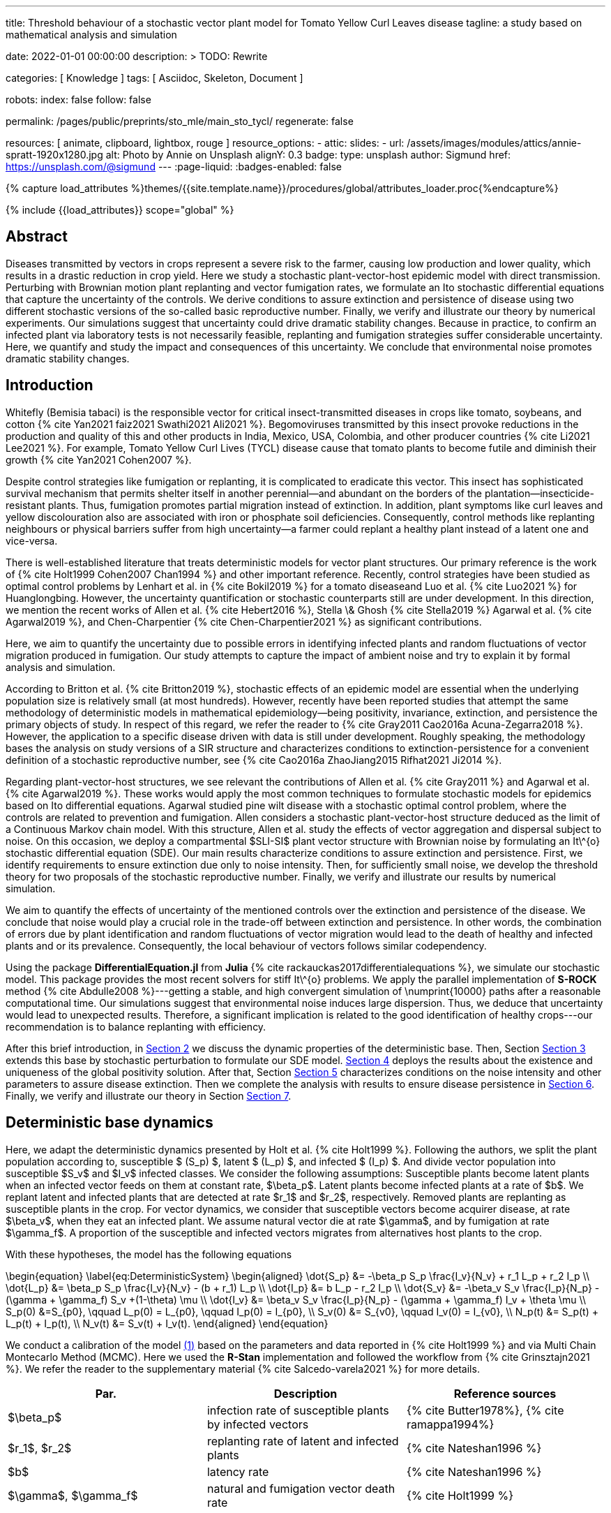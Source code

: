 ---
title:
    Threshold behaviour of a stochastic vector
  plant model for Tomato Yellow Curl Leaves disease
tagline:
  a study based on mathematical analysis and simulation

date:                                   2022-01-01 00:00:00
description: >
  TODO: Rewrite

categories:                             [ Knowledge ]
tags:                                   [ Asciidoc, Skeleton, Document ]

robots:
  index:                                false
  follow:                               false

permalink:                              /pages/public/preprints/sto_mle/main_sto_tycl/
regenerate:                             false

resources:                              [ animate, clipboard, lightbox, rouge ]
resource_options:
  - attic:
      slides:
        - url:                          /assets/images/modules/attics/annie-spratt-1920x1280.jpg
          alt:                          Photo by Annie on Unsplash
          alignY:                       0.3
          badge:
            type:                       unsplash
            author:                     Sigmund
            href:                       https://unsplash.com/@sigmund
---
// Page Initializer
// =============================================================================
// Enable the Liquid Preprocessor
:page-liquid:
:badges-enabled:                        false

// Set (local) page attributes here
// -----------------------------------------------------------------------------
// :page--attr:                         <attr-value>

//  Load Liquid procedures
// -----------------------------------------------------------------------------
{% capture load_attributes %}themes/{{site.template.name}}/procedures/global/attributes_loader.proc{%endcapture%}

// Load page attributes
// -----------------------------------------------------------------------------
{% include {{load_attributes}} scope="global" %}

// Page content
// ~~~~~~~~~~~~~~~~~~~~~~~~~~~~~~~~~~~~~~~~~~~~~~~~~~~~~~~~~~~~~~~~~~~~~~~~~~~~~
:stem: latexmath
:eqnums: AMS
:xrefstyle: short
:section-refsig: Section
:toc:
++++
<script>
    MathJax = {
        loader: {load: ['[tex]/textmacros']},
        tex: {
            inlineMath: [['$', '$'], ['\\(', '\\)']],
            tags: 'ams',
            packages: {'[+]': ['textmacros']},
            macros: {
                oe: '\u0153',
                OE: '\u0152',
                ae: '\u00E6',
                AE: '\u00C6',
                aa: '\u00E5',
                AA: '\u00C5',
                o: '\u00F8',
                O: '\u00D8',
                l: '\u0142',
                L: '\u0141',
                ss: '\u00DF',
                SS: '\u1E9E',
                dag: '\u2020',
                ddag: '\u2021',
                P: '\u00B6',
                copyright: '\u00A9',
                pounds: '\u00A3'
            }
        },
        chtml: {
            mtextInheritFont: true
        },
        sag: {
            mtextInheritFont: true
        },
        svg: {fontCache: 'global'}
    };
</script>
<script
        async id="MathJax-script"
        src="https://cdn.jsdelivr.net/npm/mathjax@3/es5/tex-chtml.js">
</script>
++++

== Abstract
Diseases transmitted by vectors in crops represent a severe risk to
the farmer, causing low production and lower quality, which results
in a drastic reduction in crop yield. Here we study a stochastic
plant-vector-host epidemic model with direct transmission.
Perturbing with Brownian motion plant replanting and vector
fumigation rates, we formulate an Ito stochastic differential
equations that capture the uncertainty of the controls.
We derive conditions to assure extinction and persistence
of disease using two different stochastic versions of the so-called
basic reproductive number.
Finally, we verify and illustrate our theory by numerical experiments.
Our simulations suggest that uncertainty could drive dramatic stability changes.
Because in practice, to confirm an infected plant via laboratory
tests is not necessarily feasible, replanting and fumigation strategies
suffer considerable uncertainty.
Here, we quantify and study the impact and consequences of this uncertainty.
We conclude that environmental noise promotes dramatic stability
changes.

== Introduction

Whitefly (Bemisia tabaci) is the responsible vector for
critical insect-transmitted diseases in crops like
tomato, soybeans, and cotton
+++{% cite Yan2021 faiz2021 Swathi2021 Ali2021 %}+++.
Begomoviruses transmitted by this insect provoke reductions in the
production and quality of this and other products in India, Mexico,
USA, Colombia, and other producer countries
+++{% cite Li2021 Lee2021 %}+++.
For example, Tomato Yellow Curl Lives (TYCL) disease cause that tomato
plants to become futile and diminish their growth
+++{% cite Yan2021 Cohen2007 %}+++.

Despite control strategies like fumigation or replanting,
it is complicated to eradicate this vector. This insect has
sophisticated survival mechanism that permits shelter itself
in another perennial--and abundant on the borders of
the plantation--insecticide-resistant plants.
Thus, fumigation promotes partial migration instead of extinction.
In addition, plant symptoms like curl leaves and yellow
discolouration also are associated with iron or phosphate soil
deficiencies. Consequently, control methods like replanting
neighbours or physical barriers suffer from high
uncertainty--a farmer could replant a healthy plant instead of
a latent one and vice-versa.

There is well-established literature that treats deterministic
models for vector plant structures. Our primary reference is the work of
+++{% cite Holt1999 Cohen2007 Chan1994 %}+++ and other important reference.
Recently, control strategies have been studied as optimal control
problems by Lenhart et al. in
+++{% cite Bokil2019 %}+++
for a tomato diseaseand Luo et al. +++{% cite Luo2021 %}+++ for Huanglongbing.
However, the uncertainty quantification or stochastic counterparts
still are under development. In this direction, we mention the
recent works of Allen et al. +++{% cite Hebert2016 %}+++, Stella \& Ghosh
+++{% cite Stella2019 %}+++ Agarwal et al. +++{% cite Agarwal2019 %}+++,
and Chen-Charpentier +++{% cite Chen-Charpentier2021 %}+++
as significant contributions.

Here, we aim to quantify the uncertainty due to possible errors
in identifying infected plants and random fluctuations of vector
migration produced in fumigation. Our study attempts to capture
the impact of ambient noise and try to explain it by formal
analysis and simulation.

According to Britton et al. +++{% cite Britton2019 %}+++, stochastic effects
of an epidemic model are essential when the underlying
population size is relatively small (at most hundreds).
However, recently have been reported studies that attempt
the same methodology of deterministic models in
mathematical epidemiology—being positivity,
invariance, extinction, and persistence the primary
objects of study. In respect of this regard, we refer
the reader to
+++{% cite Gray2011 Cao2016a Acuna-Zegarra2018 %}+++.
However, the application to a specific disease
driven with data is still under development.
Roughly speaking, the methodology bases
the analysis on study versions of a SIR structure
and characterizes conditions to extinction-persistence
for a convenient definition of a stochastic
reproductive number, see
+++{% cite Cao2016a  ZhaoJiang2015 Rifhat2021 Ji2014 %}+++.

Regarding plant-vector-host structures, we see relevant
the contributions of Allen et al. +++{% cite Gray2011 %}+++
and Agarwal et al. +++{% cite Agarwal2019 %}+++.
These works would apply the most common techniques to
formulate stochastic models for epidemics
based on Ito differential equations. Agarwal studied
pine wilt disease with a stochastic optimal control
problem, where the controls are related to prevention and
fumigation. Allen considers a stochastic plant-vector-host
structure deduced as the limit of a Continuous Markov chain
model. With this structure, Allen et al. study the effects
of vector aggregation and dispersal subject to noise.
On this occasion, we deploy a compartmental $SLI-SI$
plant vector structure with Brownian noise by formulating
an It\^{o} stochastic differential equation (SDE).
Our main results characterize conditions to assure
extinction and persistence.
First, we identify requirements to ensure extinction
due only to noise intensity. Then, for sufficiently small noise, we
develop the threshold theory for two proposals of the
stochastic reproductive number. Finally, we verify and
illustrate our results by numerical simulation.

We aim to quantify the effects of uncertainty
of the mentioned controls over the extinction and persistence
of the disease.
We conclude that noise would play a crucial role
in the trade-off between extinction and persistence.
In other words, the combination of errors due by plant
identification and random fluctuations of vector migration
would lead to the death of healthy and infected plants and or
its prevalence.
Consequently, the local behaviour of vectors follows similar
codependency.

Using the package **DifferentialEquation.jl** from *Julia*
+++{% cite rackauckas2017differentialequations %}+++, we simulate
our stochastic model. This package provides the most
recent solvers for stiff It\^{o} problems.
We apply the parallel implementation of **S-ROCK** method
+++{% cite Abdulle2008 %}+++---getting a stable, and high convergent
simulation of \numprint{10000} paths after a reasonable computational
time.
Our simulations suggest that environmental noise induces large dispersion.
Thus, we deduce that uncertainty would lead to unexpected results.
Therefore, a significant implication is related to the good identification
of healthy crops---our recommendation is to balance replanting
with efficiency.

After this brief introduction, in link:#sec:model_formulation[Section 2]
we discuss the dynamic properties of the deterministic base. Then, Section
link:#sec:stochastic_extension[Section 3] extends this base by stochastic
perturbation to formulate our SDE model.  link:#sec:solution_existence[Section 4]
deploys the results about the existence and uniqueness of the global
positivity solution. After that, Section link:#sec:extinction[Section 5] characterizes
conditions on the noise intensity and other parameters to assure disease
extinction.  Then we complete the analysis with results to ensure disease
persistence in link:#sec:persistence[Section 6]. Finally, we verify and
illustrate our theory in Section link:#sec:numerics[Section 7].

[#sec:model_formulation]
== Deterministic base dynamics
Here, we adapt the deterministic dynamics presented by
Holt et al. +++{% cite Holt1999 %}+++. Following the authors,
we split the plant population according to,
susceptible $ (S_p) $, latent $ (L_p) $, and infected
$ (I_p) $. And divide vector population into susceptible
$S_v$ and $I_v$ infected classes.
We consider the following assumptions: Susceptible plants become latent
plants when an infected vector feeds on them at constant rate, $\beta_p$.
Latent plants become infected plants at a rate of $b$. We replant latent and
infected plants that are detected at rate $r_1$ and $r_2$, respectively.
Removed plants are replanting as susceptible plants in the crop.
For vector dynamics, we consider that susceptible vectors become acquirer
disease, at rate $\beta_v$, when they eat an infected plant. We assume natural
vector die at rate $\gamma$, and by fumigation at rate $\gamma_f$. A proportion
of the susceptible and infected vectors migrates from alternatives host plants
to the crop.


With these hypotheses, the model has the following equations

[#eq:DeterministicSystem]
++++
	\begin{equation}
		\label{eq:DeterministicSystem}
		\begin{aligned}
			\dot{S_p} &=
				-\beta_p S_p
				\frac{I_v}{N_v} + r_1 L_p + r_2 I_p
			\\
			\dot{L_p} &=
				\beta_p S_p
				\frac{I_v}{N_v} - (b + r_1) L_p
			\\
			\dot{I_p} &=
				b L_p - r_2 I_p  \\
			\dot{S_v} &=
				-\beta_v S_v
				\frac{I_p}{N_p} - (\gamma + \gamma_f) S_v
				+(1-\theta) \mu
			\\
			\dot{I_v} &=
				\beta_v S_v \frac{I_p}{N_p}
				- (\gamma + \gamma_f) I_v
				+ \theta \mu
				 \\
				S_p(0) &=S_{p0}, \qquad
				L_p(0) = L_{p0}, \qquad
				I_p(0) = I_{p0},
				\\
				 S_v(0) &= S_{v0}, \qquad
				  I_v(0) = I_{v0},
				 \\
				 N_p(t) &= S_p(t) + L_p(t) + I_p(t),
				 \\
				 N_v(t) &= S_v(t) + I_v(t).
		\end{aligned}
	\end{equation}
++++
We conduct a calibration of the model
link:#eq:DeterministicSystem[(1)]
based on the parameters and data reported in
+++{% cite Holt1999 %}+++ and  via Multi Chain Montecarlo Method (MCMC).
Here we used the *R-Stan* implementation and followed the workflow from
+++{% cite Grinsztajn2021 %}+++.
We refer the reader to the supplementary material
+++{% cite Salcedo-varela2021 %}+++
for more details.

[#tbl:deterministic_tbl]
[cols="1,1,1"]
|===
| Par.| Description| Reference sources

| $\beta_p$
|infection rate of susceptible plants by infected vectors
|+++{% cite Butter1978%}+++, +++{% cite ramappa1994%}+++

|$r_1$, $r_2$
|replanting rate of latent and infected plants
| +++{% cite Nateshan1996 %}+++

|$b$
| latency rate
| {% cite Nateshan1996 %}

| $\gamma$, $\gamma_f$
|  natural and fumigation vector death rate
| +++{% cite Holt1999 %}+++
|===




[#sec:stochastic_extension]
== Stochastic Extension

[#sec:solution_existence]
== Existence and uniqueness of positive Solution

[#sec:extinction]
== Extinction

[#sec:persistence]
== Persistence

[#sec:numerics]
== Numerical Experiments


== References

++++
{% bibliography --file References.bib %}
++++